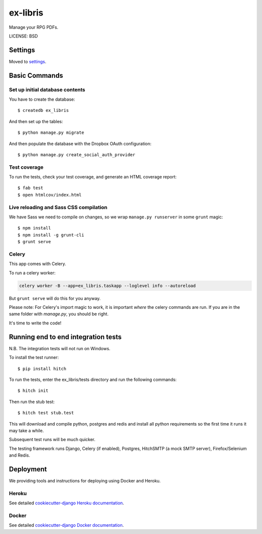 ex-libris
==============================

Manage your RPG PDFs.

LICENSE: BSD

Settings
------------

Moved to settings_.

.. _settings: http://cookiecutter-django.readthedocs.org/en/latest/settings.html

Basic Commands
--------------

Set up initial database contents
^^^^^^^^^^^^^^^^^^^^^^^^^^^^^^^^

You have to create the database::

    $ createdb ex_libris

And then set up the tables::

    $ python manage.py migrate

And then populate the database with the Dropbox OAuth configuration::

    $ python manage.py create_social_auth_provider

Test coverage
^^^^^^^^^^^^^

To run the tests, check your test coverage, and generate an HTML coverage
report::

    $ fab test
    $ open htmlcov/index.html

Live reloading and Sass CSS compilation
^^^^^^^^^^^^^^^^^^^^^^^^^^^^^^^^^^^^^^^

We have Sass we need to compile on changes, so we wrap ``manage.py runserver``
in some ``grunt`` magic::

    $ npm install
    $ npm install -g grunt-cli
    $ grunt serve

Celery
^^^^^^

This app comes with Celery.

To run a celery worker:

.. code-block:: bash

    celery worker -B --app=ex_libris.taskapp --loglevel info --autoreload

But ``grunt serve`` will do this for you anyway.

Please note: For Celery's import magic to work, it is important *where* the
celery commands are run. If you are in the same folder with *manage.py*, you
should be right.

It's time to write the code!

Running end to end integration tests
------------------------------------

N.B. The integration tests will not run on Windows.

To install the test runner::

  $ pip install hitch

To run the tests, enter the ex_libris/tests directory and run the following
commands::

  $ hitch init

Then run the stub test::

  $ hitch test stub.test

This will download and compile python, postgres and redis and install all
python requirements so the first time it runs it may take a while.

Subsequent test runs will be much quicker.

The testing framework runs Django, Celery (if enabled), Postgres, HitchSMTP (a
mock SMTP server), Firefox/Selenium and Redis.

Deployment
----------

We providing tools and instructions for deploying using Docker and Heroku.

Heroku
^^^^^^

.. image:: https://www.herokucdn.com/deploy/button.png
    :target: https://heroku.com/deploy

See detailed `cookiecutter-django Heroku documentation`_.

.. _`cookiecutter-django Heroku documentation`: http://cookiecutter-django.readthedocs.org/en/latest/deployment-on-heroku.html

Docker
^^^^^^

See detailed `cookiecutter-django Docker documentation`_.

.. _`cookiecutter-django Docker documentation`: http://cookiecutter-django.readthedocs.org/en/latest/deployment-with-docker.html
